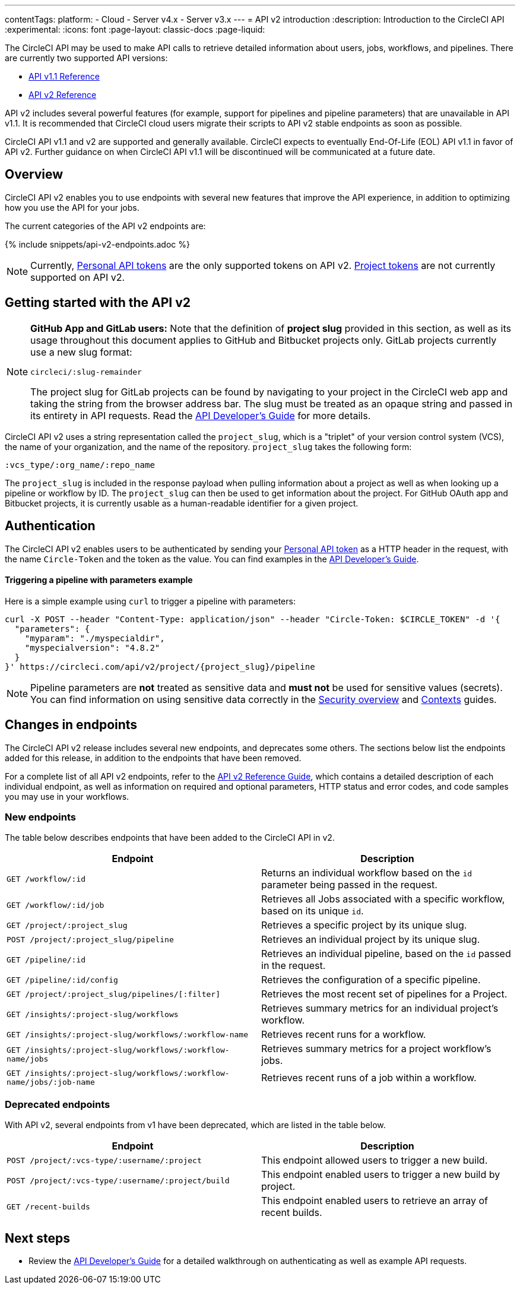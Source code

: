 ---
contentTags:
  platform:
  - Cloud
  - Server v4.x
  - Server v3.x
---
= API v2 introduction
:description: Introduction to the CircleCI API
:experimental:
:icons: font
:page-layout: classic-docs
:page-liquid:

The CircleCI API may be used to make API calls to retrieve detailed information about users, jobs, workflows, and pipelines. There are currently two supported API versions:

* link:https://circleci.com/docs/api/v1/[API v1.1 Reference]
* link:https://circleci.com/docs/api/v2/[API v2 Reference]

API v2 includes several powerful features (for example, support for pipelines and pipeline parameters) that are unavailable in API v1.1. It is recommended that CircleCI cloud users migrate their scripts to API v2 stable endpoints as soon as possible.

CircleCI API v1.1 and v2 are supported and generally available. CircleCI expects to eventually End-Of-Life (EOL) API v1.1 in favor of API v2. Further guidance on when CircleCI API v1.1 will be discontinued will be communicated at a future date.

[#overview]
== Overview

CircleCI API v2 enables you to use endpoints with several new features that improve the API experience, in addition to optimizing how you use the API for your jobs.

The current categories of the API v2 endpoints are:

{% include snippets/api-v2-endpoints.adoc %}

NOTE: Currently, xref:managing-api-tokens#creating-a-personal-api-token[Personal API tokens] are the only supported tokens on API v2. xref:managing-api-tokens#creating-a-project-api-token[Project tokens] are not currently supported on API v2.

[#getting-started-with-the-api-v2]
== Getting started with the API v2

[NOTE]
====
*GitHub App and GitLab users:* Note that the definition of *project slug* provided in this section, as well as its usage throughout this document applies to GitHub and Bitbucket projects only. GitLab projects currently use a new slug format:

`circleci/:slug-remainder`

The project slug for GitLab projects can be found by navigating to your project in the CircleCI web app and taking the string from the browser address bar. The slug must be treated as an opaque string and passed in its entirety in API requests. Read the link:{{site.baseurl}}/api-developers-guide/#getting-started-with-the-api/[API Developer's Guide] for more details.
====

CircleCI API v2 uses a string representation called the `project_slug`, which is a "triplet" of your version control system (VCS), the name of your organization, and the name of the repository. `project_slug` takes the following form:

[,shell]
----
:vcs_type/:org_name/:repo_name
----

The `project_slug` is included in the response payload when pulling information about a project as well as when looking up a pipeline or workflow by ID. The `project_slug` can then be used to get information about the project. For GitHub OAuth app and Bitbucket projects, it is currently usable as a human-readable identifier for a given project.

[#authentication]
== Authentication

The CircleCI API v2 enables users to be authenticated by sending your xref:managing-api-tokens#creating-a-personal-api-token[Personal API token] as a HTTP header in the request, with the name `Circle-Token` and the token as the value. You can find examples in the xref:api-developers-guide#[API Developer's Guide].

[discrete#triggering-a-pipeline-with-parameters-example]
==== Triggering a pipeline with parameters example

Here is a simple example using `curl` to trigger a pipeline with parameters:

[,shell]
----
curl -X POST --header "Content-Type: application/json" --header "Circle-Token: $CIRCLE_TOKEN" -d '{
  "parameters": {
    "myparam": "./myspecialdir",
    "myspecialversion": "4.8.2"
  }
}' https://circleci.com/api/v2/project/{project_slug}/pipeline
----

NOTE: Pipeline parameters are *not* treated as sensitive data and *must not* be used for sensitive values (secrets). You can find information on using sensitive data correctly in the xref:security-overview#[Security overview] and xref:glossary#context[Contexts] guides.

[#changes-in-endpoints]
== Changes in endpoints

The CircleCI API v2 release includes several new endpoints, and deprecates some others. The sections below list the endpoints added for this release, in addition to the endpoints that have been removed.

For a complete list of all API v2 endpoints, refer to the https://circleci.com/docs/api/v2/[API v2 Reference Guide], which contains a detailed description of each individual endpoint, as well as information on required and optional parameters, HTTP status and error codes, and code samples you may use in your workflows.

[#new-endpoints]
=== New endpoints

The table below describes endpoints that have been added to the CircleCI API in v2.

[.table.table-striped]
[cols=2*, options="header", stripes=even]
|===
| Endpoint | Description

| `GET /workflow/:id`
| Returns an individual workflow based on the `id` parameter being passed in the request.

| `GET /workflow/:id/job`
| Retrieves all Jobs associated with a specific workflow, based on its unique `id`.

| `GET /project/:project_slug`
| Retrieves a specific project by its unique slug.

| `POST /project/:project_slug/pipeline`
| Retrieves an individual project by its unique slug.

| `GET /pipeline/:id`
| Retrieves an individual pipeline, based on the `id` passed in the request.

| `GET /pipeline/:id/config`
| Retrieves the configuration of a specific pipeline.

| `GET /project/:project_slug/pipelines/[:filter]`
| Retrieves the most recent set of pipelines for a Project.

| `GET /insights/:project-slug/workflows`
| Retrieves summary metrics for an individual project's workflow.

| `GET /insights/:project-slug/workflows/:workflow-name`
| Retrieves recent runs for a workflow.

| `GET /insights/:project-slug/workflows/:workflow-name/jobs`
| Retrieves summary metrics for a project workflow's jobs.

| `GET /insights/:project-slug/workflows/:workflow-name/jobs/:job-name`
| Retrieves recent runs of a job within a workflow.
|===

[#deprecated-endpoints]
=== Deprecated endpoints

With API v2, several endpoints from v1 have been deprecated, which are listed in the table below.

[.table.table-striped]
[cols=2*, options="header", stripes=even]
|===
| Endpoint | Description

| `POST /project/:vcs-type/:username/:project`
| This endpoint allowed users to trigger a new build.

| `POST /project/:vcs-type/:username/:project/build`
| This endpoint enabled users to trigger a new build by project.

| `GET /recent-builds`
| This endpoint enabled users to retrieve an array of recent builds.
|===

[#next-steps]
== Next steps

* Review the xref:api-developers-guide#[API Developer's Guide] for a detailed walkthrough on authenticating as well as example API requests.
